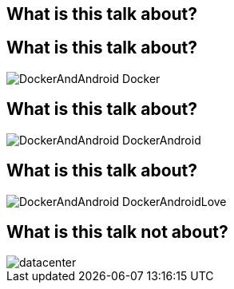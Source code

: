 == What is this talk about?


== What is this talk about?

[role="canvas-caption", position="right"] 
image::{img}/DockerAndAndroid_Docker.png[]

== What is this talk about?
[role="canvas-caption", position="right"] 
image::{img}/DockerAndAndroid_DockerAndroid.png[]

== What is this talk about?
[role="canvas-caption", position="right"] 
image::{img}/DockerAndAndroid_DockerAndroidLove.png[]


== What is this talk not about?

[role="canvas-caption", position="right"] 
image::{img}/datacenter.jpg[]


